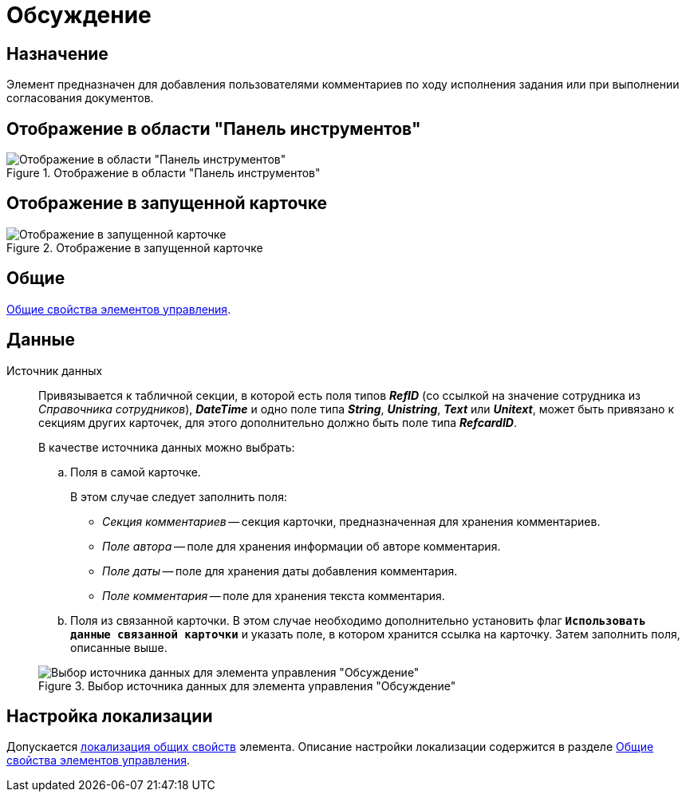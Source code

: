 = Обсуждение

== Назначение

Элемент предназначен для добавления пользователями комментариев по ходу исполнения задания или при выполнении согласования документов.

== Отображение в области "Панель инструментов"

.Отображение в области "Панель инструментов"
image::ROOT:discussion-control.png[Отображение в области "Панель инструментов"]

== Отображение в запущенной карточке

.Отображение в запущенной карточке
image::ROOT:discussion.png[Отображение в запущенной карточке]

== Общие

xref:layouts:controls-standard.adoc#common-properties[Общие свойства элементов управления].

== Данные

Источник данных::
Привязывается к табличной секции, в которой есть поля типов *_RefID_* (со ссылкой на значение сотрудника из _Справочника сотрудников_), *_DateTime_* и одно поле типа *_String_*, *_Unistring_*, *_Text_* или *_Unitext_*, может быть привязано к секциям других карточек, для этого дополнительно должно быть поле типа *_RefcardID_*.
+
--
.В качестве источника данных можно выбрать:
.. Поля в самой карточке.
+
В этом случае следует заполнить поля:
+
* _Секция комментариев_ -- секция карточки, предназначенная для хранения комментариев.
* _Поле автора_ -- поле для хранения информации об авторе комментария.
* _Поле даты_ -- поле для хранения даты добавления комментария.
* _Поле комментария_ -- поле для хранения текста комментария.
+
.. Поля из связанной карточки. В этом случае необходимо дополнительно установить флаг `*Использовать данные связанной карточки*` и указать поле, в котором хранится ссылка на карточку. Затем заполнить поля, описанные выше.
--
+
--
.Выбор источника данных для элемента управления "Обсуждение"
image::ROOT:discussion-data-source.png[Выбор источника данных для элемента управления "Обсуждение"]
--

== Настройка локализации

Допускается xref:layouts:layout-localize.adoc#localize-general[локализация общих свойств] элемента. Описание настройки локализации содержится в разделе xref:layouts:controls-standard.adoc#common-properties[Общие свойства элементов управления].

